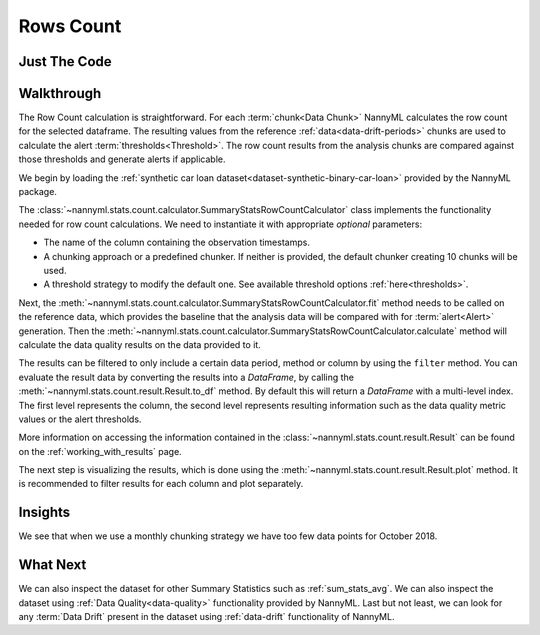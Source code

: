 .. _sum_stats_count:

==========
Rows Count
==========

Just The Code
-------------

.. nbimport::
    :path: ./example_notebooks/Tutorial - Stats - Count.ipynb
    :cells: 1 3 4 6

Walkthrough
-----------

The Row Count calculation is straightforward.
For each :term:`chunk<Data Chunk>` NannyML calculates the row count for the selected dataframe.
The resulting values from the reference :ref:`data<data-drift-periods>` chunks are used to calculate the
alert :term:`thresholds<Threshold>`. The row count results from the analysis chunks are
compared against those thresholds and generate alerts if applicable.

We begin by loading the :ref:`synthetic car loan dataset<dataset-synthetic-binary-car-loan>` provided by the NannyML package.

.. nbimport::
    :path: ./example_notebooks/Tutorial - Stats - Count.ipynb
    :cells: 1

.. nbtable::
    :path: ./example_notebooks/Tutorial - Stats - Count.ipynb
    :cell: 2

The :class:`~nannyml.stats.count.calculator.SummaryStatsRowCountCalculator` class implements
the functionality needed for row count calculations.
We need to instantiate it with appropriate *optional* parameters:

- The name of the column containing the observation timestamps.
- A chunking approach or a predefined chunker. If neither is provided, the default
  chunker creating 10 chunks will be used.
- A threshold strategy to modify the default one. See available threshold options
  :ref:`here<thresholds>`.

.. nbimport::
    :path: ./example_notebooks/Tutorial - Stats - Count.ipynb
    :cells: 3

Next, the :meth:`~nannyml.stats.count.calculator.SummaryStatsRowCountCalculator.fit` method needs
to be called on the reference data, which provides the baseline that the analysis data will be
compared with for :term:`alert<Alert>` generation. Then the
:meth:`~nannyml.stats.count.calculator.SummaryStatsRowCountCalculator.calculate` method will
calculate the data quality results on the data provided to it.

The results can be filtered to only include a certain data period, method or column by using the ``filter`` method.
You can evaluate the result data by converting the results into a `DataFrame`,
by calling the :meth:`~nannyml.stats.count.result.Result.to_df` method.
By default this will return a `DataFrame` with a multi-level index. The first level represents the column, the second level
represents resulting information such as the data quality metric values or the alert thresholds.

.. nbimport::
    :path: ./example_notebooks/Tutorial - Stats - Count.ipynb
    :cells: 4

.. nbtable::
    :path: ./example_notebooks/Tutorial - Stats - Count.ipynb
    :cell: 5

More information on accessing the information contained in the
:class:`~nannyml.stats.count.result.Result`
can be found on the :ref:`working_with_results` page.

The next step is visualizing the results, which is done using the
:meth:`~nannyml.stats.count.result.Result.plot` method.
It is recommended to filter results for each column and plot separately.

.. nbimport::
    :path: ./example_notebooks/Tutorial - Stats - Count.ipynb
    :cells: 6

.. image:: /_static/tutorials/stats/count.svg


Insights
--------

We see that when we use a monthly chunking strategy we have too few data points for October 2018.


What Next
---------

We can also inspect the dataset for other Summary Statistics such as :ref:`sum_stats_avg`.
We can also inspect the dataset using :ref:`Data Quality<data-quality>`
functionality provided by NannyML.
Last but not least, we can look for any :term:`Data Drift` present in the dataset using
:ref:`data-drift` functionality of NannyML.
